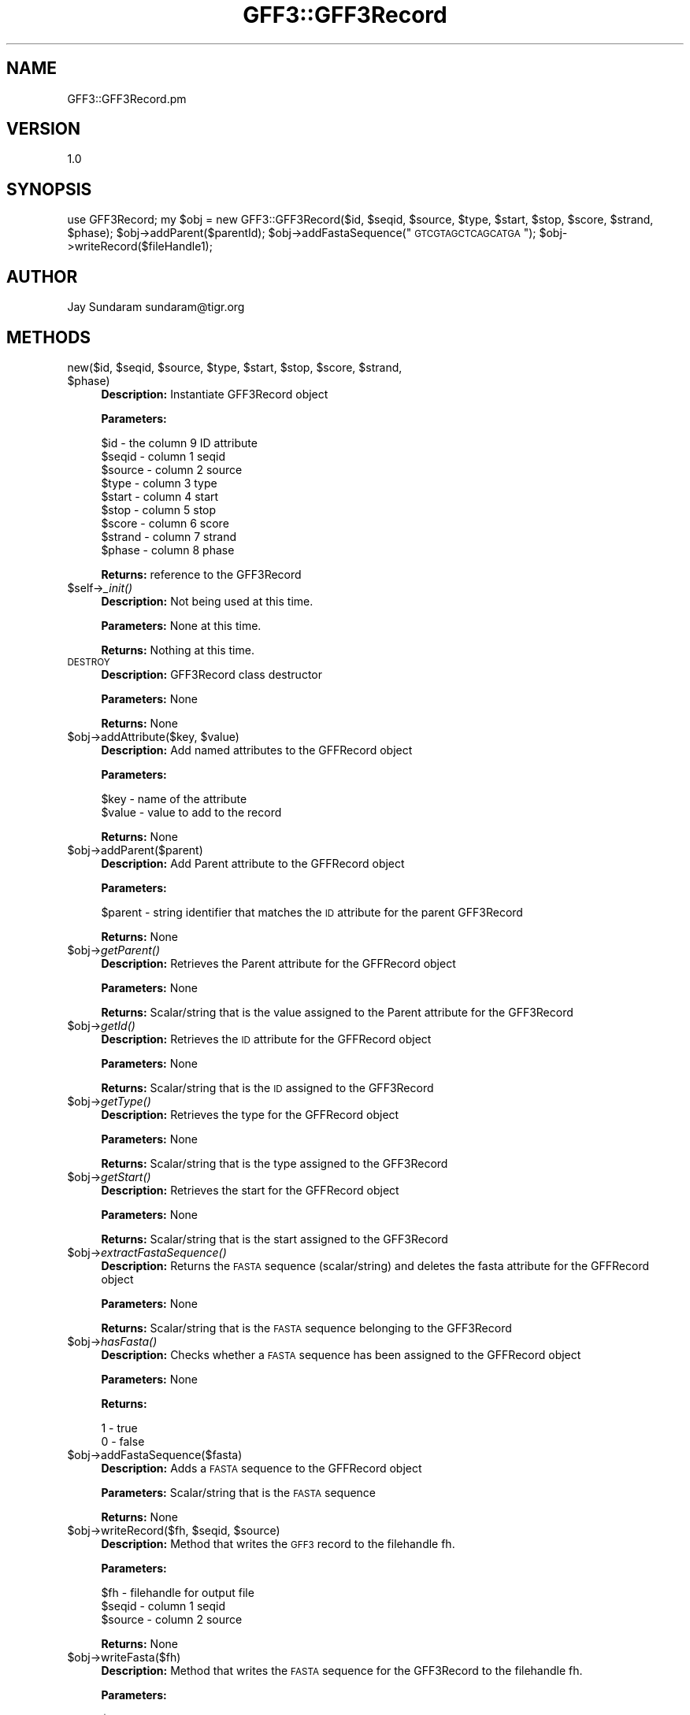 .\" Automatically generated by Pod::Man v1.37, Pod::Parser v1.32
.\"
.\" Standard preamble:
.\" ========================================================================
.de Sh \" Subsection heading
.br
.if t .Sp
.ne 5
.PP
\fB\\$1\fR
.PP
..
.de Sp \" Vertical space (when we can't use .PP)
.if t .sp .5v
.if n .sp
..
.de Vb \" Begin verbatim text
.ft CW
.nf
.ne \\$1
..
.de Ve \" End verbatim text
.ft R
.fi
..
.\" Set up some character translations and predefined strings.  \*(-- will
.\" give an unbreakable dash, \*(PI will give pi, \*(L" will give a left
.\" double quote, and \*(R" will give a right double quote.  | will give a
.\" real vertical bar.  \*(C+ will give a nicer C++.  Capital omega is used to
.\" do unbreakable dashes and therefore won't be available.  \*(C` and \*(C'
.\" expand to `' in nroff, nothing in troff, for use with C<>.
.tr \(*W-|\(bv\*(Tr
.ds C+ C\v'-.1v'\h'-1p'\s-2+\h'-1p'+\s0\v'.1v'\h'-1p'
.ie n \{\
.    ds -- \(*W-
.    ds PI pi
.    if (\n(.H=4u)&(1m=24u) .ds -- \(*W\h'-12u'\(*W\h'-12u'-\" diablo 10 pitch
.    if (\n(.H=4u)&(1m=20u) .ds -- \(*W\h'-12u'\(*W\h'-8u'-\"  diablo 12 pitch
.    ds L" ""
.    ds R" ""
.    ds C` ""
.    ds C' ""
'br\}
.el\{\
.    ds -- \|\(em\|
.    ds PI \(*p
.    ds L" ``
.    ds R" ''
'br\}
.\"
.\" If the F register is turned on, we'll generate index entries on stderr for
.\" titles (.TH), headers (.SH), subsections (.Sh), items (.Ip), and index
.\" entries marked with X<> in POD.  Of course, you'll have to process the
.\" output yourself in some meaningful fashion.
.if \nF \{\
.    de IX
.    tm Index:\\$1\t\\n%\t"\\$2"
..
.    nr % 0
.    rr F
.\}
.\"
.\" For nroff, turn off justification.  Always turn off hyphenation; it makes
.\" way too many mistakes in technical documents.
.hy 0
.if n .na
.\"
.\" Accent mark definitions (@(#)ms.acc 1.5 88/02/08 SMI; from UCB 4.2).
.\" Fear.  Run.  Save yourself.  No user-serviceable parts.
.    \" fudge factors for nroff and troff
.if n \{\
.    ds #H 0
.    ds #V .8m
.    ds #F .3m
.    ds #[ \f1
.    ds #] \fP
.\}
.if t \{\
.    ds #H ((1u-(\\\\n(.fu%2u))*.13m)
.    ds #V .6m
.    ds #F 0
.    ds #[ \&
.    ds #] \&
.\}
.    \" simple accents for nroff and troff
.if n \{\
.    ds ' \&
.    ds ` \&
.    ds ^ \&
.    ds , \&
.    ds ~ ~
.    ds /
.\}
.if t \{\
.    ds ' \\k:\h'-(\\n(.wu*8/10-\*(#H)'\'\h"|\\n:u"
.    ds ` \\k:\h'-(\\n(.wu*8/10-\*(#H)'\`\h'|\\n:u'
.    ds ^ \\k:\h'-(\\n(.wu*10/11-\*(#H)'^\h'|\\n:u'
.    ds , \\k:\h'-(\\n(.wu*8/10)',\h'|\\n:u'
.    ds ~ \\k:\h'-(\\n(.wu-\*(#H-.1m)'~\h'|\\n:u'
.    ds / \\k:\h'-(\\n(.wu*8/10-\*(#H)'\z\(sl\h'|\\n:u'
.\}
.    \" troff and (daisy-wheel) nroff accents
.ds : \\k:\h'-(\\n(.wu*8/10-\*(#H+.1m+\*(#F)'\v'-\*(#V'\z.\h'.2m+\*(#F'.\h'|\\n:u'\v'\*(#V'
.ds 8 \h'\*(#H'\(*b\h'-\*(#H'
.ds o \\k:\h'-(\\n(.wu+\w'\(de'u-\*(#H)/2u'\v'-.3n'\*(#[\z\(de\v'.3n'\h'|\\n:u'\*(#]
.ds d- \h'\*(#H'\(pd\h'-\w'~'u'\v'-.25m'\f2\(hy\fP\v'.25m'\h'-\*(#H'
.ds D- D\\k:\h'-\w'D'u'\v'-.11m'\z\(hy\v'.11m'\h'|\\n:u'
.ds th \*(#[\v'.3m'\s+1I\s-1\v'-.3m'\h'-(\w'I'u*2/3)'\s-1o\s+1\*(#]
.ds Th \*(#[\s+2I\s-2\h'-\w'I'u*3/5'\v'-.3m'o\v'.3m'\*(#]
.ds ae a\h'-(\w'a'u*4/10)'e
.ds Ae A\h'-(\w'A'u*4/10)'E
.    \" corrections for vroff
.if v .ds ~ \\k:\h'-(\\n(.wu*9/10-\*(#H)'\s-2\u~\d\s+2\h'|\\n:u'
.if v .ds ^ \\k:\h'-(\\n(.wu*10/11-\*(#H)'\v'-.4m'^\v'.4m'\h'|\\n:u'
.    \" for low resolution devices (crt and lpr)
.if \n(.H>23 .if \n(.V>19 \
\{\
.    ds : e
.    ds 8 ss
.    ds o a
.    ds d- d\h'-1'\(ga
.    ds D- D\h'-1'\(hy
.    ds th \o'bp'
.    ds Th \o'LP'
.    ds ae ae
.    ds Ae AE
.\}
.rm #[ #] #H #V #F C
.\" ========================================================================
.\"
.IX Title "GFF3::GFF3Record 3"
.TH GFF3::GFF3Record 3 "2010-10-22" "perl v5.8.8" "User Contributed Perl Documentation"
.SH "NAME"
GFF3::GFF3Record.pm
.SH "VERSION"
.IX Header "VERSION"
1.0
.SH "SYNOPSIS"
.IX Header "SYNOPSIS"
use GFF3Record;
my \f(CW$obj\fR = new GFF3::GFF3Record($id, \f(CW$seqid\fR, \f(CW$source\fR, \f(CW$type\fR, \f(CW$start\fR, \f(CW$stop\fR, \f(CW$score\fR, \f(CW$strand\fR, \f(CW$phase\fR);
\&\f(CW$obj\fR\->addParent($parentId);
\&\f(CW$obj\fR\->addFastaSequence(\*(L"\s-1GTCGTAGCTCAGCATGA\s0\*(R");
\&\f(CW$obj\fR\->writeRecord($fileHandle1);
.SH "AUTHOR"
.IX Header "AUTHOR"
Jay Sundaram
sundaram@tigr.org
.SH "METHODS"
.IX Header "METHODS"
.ie n .IP "new($id, $seqid\fR, \f(CW$source\fR, \f(CW$type\fR, \f(CW$start\fR, \f(CW$stop\fR, \f(CW$score\fR, \f(CW$strand\fR, \f(CW$phase)" 4
.el .IP "new($id, \f(CW$seqid\fR, \f(CW$source\fR, \f(CW$type\fR, \f(CW$start\fR, \f(CW$stop\fR, \f(CW$score\fR, \f(CW$strand\fR, \f(CW$phase\fR)" 4
.IX Item "new($id, $seqid, $source, $type, $start, $stop, $score, $strand, $phase)"
\&\fBDescription:\fR Instantiate GFF3Record object
.Sp
\&\fBParameters:\fR 
.Sp
.Vb 9
\& $id     - the column 9 ID attribute
\& $seqid  - column 1 seqid
\& $source - column 2 source
\& $type   - column 3 type
\& $start  - column 4 start
\& $stop   - column 5 stop
\& $score  - column 6 score
\& $strand - column 7 strand
\& $phase  - column 8 phase
.Ve
.Sp
\&\fBReturns:\fR reference to the GFF3Record
.IP "$self\->\fI_init()\fR" 4
.IX Item "$self->_init()"
\&\fBDescription:\fR Not being used at this time.
.Sp
\&\fBParameters:\fR None at this time.
.Sp
\&\fBReturns:\fR Nothing at this time.
.IP "\s-1DESTROY\s0" 4
.IX Item "DESTROY"
\&\fBDescription:\fR GFF3Record class destructor
.Sp
\&\fBParameters:\fR None
.Sp
\&\fBReturns:\fR None
.ie n .IP "$obj\->addAttribute($key, $value)" 4
.el .IP "$obj\->addAttribute($key, \f(CW$value\fR)" 4
.IX Item "$obj->addAttribute($key, $value)"
\&\fBDescription:\fR Add named attributes to the GFFRecord object
.Sp
\&\fBParameters:\fR
.Sp
.Vb 2
\& $key   - name of the attribute
\& $value - value to add to the record
.Ve
.Sp
\&\fBReturns:\fR  None
.IP "$obj\->addParent($parent)" 4
.IX Item "$obj->addParent($parent)"
\&\fBDescription:\fR Add Parent attribute to the GFFRecord object
.Sp
\&\fBParameters:\fR
.Sp
$parent \- string identifier that matches the \s-1ID\s0 attribute for the parent GFF3Record
.Sp
\&\fBReturns:\fR None
.IP "$obj\->\fIgetParent()\fR" 4
.IX Item "$obj->getParent()"
\&\fBDescription:\fR Retrieves the Parent attribute for the GFFRecord object
.Sp
\&\fBParameters:\fR None
.Sp
\&\fBReturns:\fR  Scalar/string that is the value assigned to the Parent attribute for the GFF3Record
.IP "$obj\->\fIgetId()\fR" 4
.IX Item "$obj->getId()"
\&\fBDescription:\fR Retrieves the \s-1ID\s0 attribute for the GFFRecord object
.Sp
\&\fBParameters:\fR None
.Sp
\&\fBReturns:\fR Scalar/string that is the \s-1ID\s0 assigned to the GFF3Record
.IP "$obj\->\fIgetType()\fR" 4
.IX Item "$obj->getType()"
\&\fBDescription:\fR Retrieves the type for the GFFRecord object
.Sp
\&\fBParameters:\fR None
.Sp
\&\fBReturns:\fR Scalar/string that is the type assigned to the GFF3Record
.IP "$obj\->\fIgetStart()\fR" 4
.IX Item "$obj->getStart()"
\&\fBDescription:\fR Retrieves the start for the GFFRecord object
.Sp
\&\fBParameters:\fR None
.Sp
\&\fBReturns:\fR Scalar/string that is the start assigned to the GFF3Record
.IP "$obj\->\fIextractFastaSequence()\fR" 4
.IX Item "$obj->extractFastaSequence()"
\&\fBDescription:\fR Returns the \s-1FASTA\s0 sequence (scalar/string) and deletes the fasta attribute for the GFFRecord object
.Sp
\&\fBParameters:\fR None
.Sp
\&\fBReturns:\fR Scalar/string that is the \s-1FASTA\s0 sequence belonging to the GFF3Record
.IP "$obj\->\fIhasFasta()\fR" 4
.IX Item "$obj->hasFasta()"
\&\fBDescription:\fR Checks whether a \s-1FASTA\s0 sequence has been assigned to the GFFRecord object
.Sp
\&\fBParameters:\fR None
.Sp
\&\fBReturns:\fR 
.Sp
.Vb 2
\& 1 - true
\& 0 - false
.Ve
.IP "$obj\->addFastaSequence($fasta)" 4
.IX Item "$obj->addFastaSequence($fasta)"
\&\fBDescription:\fR  Adds a \s-1FASTA\s0 sequence to the GFFRecord object
.Sp
\&\fBParameters:\fR  Scalar/string that is the \s-1FASTA\s0 sequence
.Sp
\&\fBReturns:\fR None
.ie n .IP "$obj\->writeRecord($fh, $seqid\fR, \f(CW$source)" 4
.el .IP "$obj\->writeRecord($fh, \f(CW$seqid\fR, \f(CW$source\fR)" 4
.IX Item "$obj->writeRecord($fh, $seqid, $source)"
\&\fBDescription:\fR Method that writes the \s-1GFF3\s0 record to the filehandle fh.
.Sp
\&\fBParameters:\fR
.Sp
.Vb 3
\& $fh     - filehandle for output file
\& $seqid  - column 1 seqid
\& $source - column 2 source
.Ve
.Sp
\&\fBReturns:\fR  None
.IP "$obj\->writeFasta($fh)" 4
.IX Item "$obj->writeFasta($fh)"
\&\fBDescription:\fR Method that writes the \s-1FASTA\s0 sequence for the GFF3Record to the filehandle fh.
.Sp
\&\fBParameters:\fR
.Sp
.Vb 1
\& $fh - filehandle for output file
.Ve
.Sp
\&\fBReturns:\fR None
.ie n .IP "$obj\->formatFasta($fastaHeader, $fastaSequence)" 4
.el .IP "$obj\->formatFasta($fastaHeader, \f(CW$fastaSequence\fR)" 4
.IX Item "$obj->formatFasta($fastaHeader, $fastaSequence)"
\&\fBDescription:\fR Formats the \s-1FASTA\s0 header and sequence
.Sp
\&\fBParameters:\fR
.Sp
.Vb 2
\& $fastaHeader   - scalar/string
\& $fastaSequence - scalar/string
.Ve
.Sp
\&\fBReturns:\fR \f(CW$fastaRecord\fR \- scalar/string formatted \s-1GFF3\s0 \s-1FASTA\s0 record
.IP "$obj\->\fIgetTranslationTable()\fR" 4
.IX Item "$obj->getTranslationTable()"
\&\fBDescription:\fR Returns the translation_table value
.Sp
\&\fBParameters:\fR None
.Sp
\&\fBReturns:\fR  scalar/string translation_table value
.IP "$obj\->\fIaddTranslationTable()\fR" 4
.IX Item "$obj->addTranslationTable()"
\&\fBDescription:\fR Stores a translation_table attribute for the GFF3Record
.Sp
\&\fBParameters:\fR 
.Sp
.Vb 1
\& $translation_table - scalar/string value that should be an integer value representing the translation_table
.Ve
.Sp
\&\fBReturns:\fR  None
.IP "$obj\->\fIhasTranslationTable()\fR" 4
.IX Item "$obj->hasTranslationTable()"
\&\fBDescription:\fR Verifies whether the translation_table attribute has been defined
.Sp
\&\fBParameters:\fR None
.Sp
\&\fBReturns:\fR
.Sp
.Vb 2
\& 0 - false
\& 1 - true
.Ve
